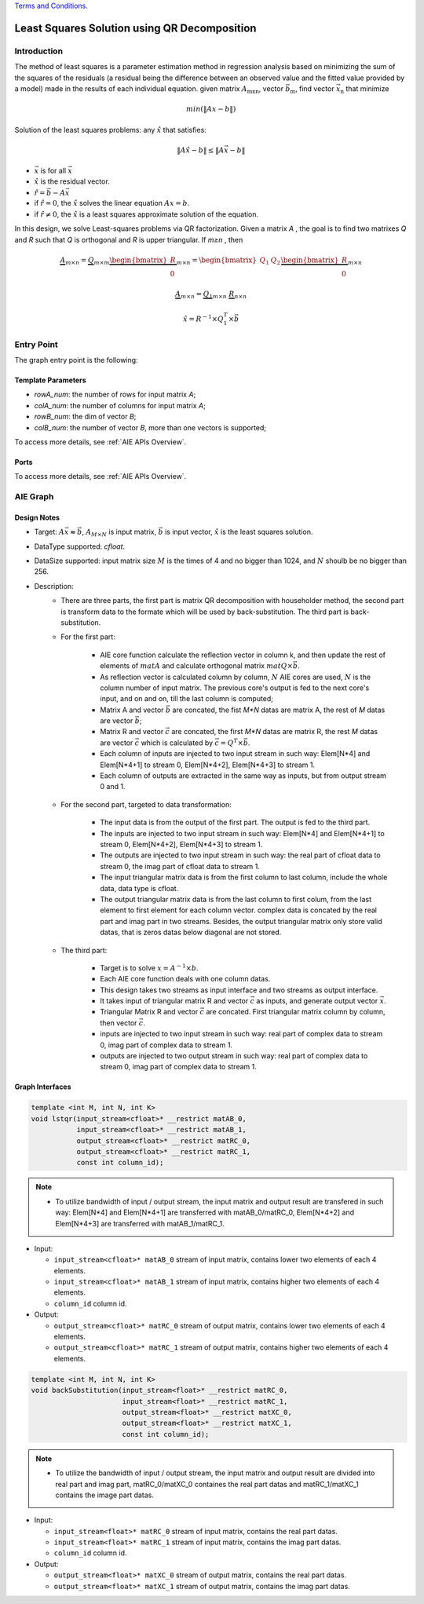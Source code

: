 .. 
   
.. Copyright © 2019–2023 Advanced Micro Devices, Inc

`Terms and Conditions <https://www.amd.com/en/corporate/copyright>`_.

.. meta::
   :keywords: Least Squares Solution using QR Decomposition
   :description: This function computes the Least Squares Solution using QR decomposition.
   :xlnxdocumentclass: Document
   :xlnxdocumenttype: Tutorials

***********************
Least Squares Solution using QR Decomposition 
***********************

Introduction
==============

The method of least squares is a parameter estimation method in regression analysis based on minimizing the sum of the squares of the residuals (a residual being the difference between an observed value and the fitted value provided by a model) made in the results of each individual equation.
given matrix :math:`A_\mathrm{mxn}`, vector :math:`\vec{b}_\mathrm{m}`, find vector :math:`\vec{x}_\mathrm{n}` that minimize

.. math::
    min(\|Ax - b\|)

Solution of the least squares problems: any :math:`\hat{x}` that satisfies:

.. math::
    \|A\hat{x} - b\| \leq \|A\vec{x} - b\|    

- :math:`\vec{x}` is for all :math:`\vec{x}` 
- :math:`\hat{x}` is the residual vector.
- :math:`\hat{r} = \vec{b} - A\vec{x}`
- if :math:`\hat{r} = 0`, the :math:`\hat{x}` solves the linear equation :math:`Ax=b`.
- if :math:`\hat{r} \neq 0`, the :math:`\hat{x}` is a least squares approximate solution of the equation.

In this design, we solve Least-squares problems via QR factorization. Given a matrix `A` , the goal is to find two matrixes `Q` and `R` such that `Q` is orthogonal and `R` is upper triangular. If `m≥n` , then

.. math::
    \underbrace{A}_{m \times n} =  \underbrace{Q}_{m \times m} \underbrace{\begin{bmatrix} R \\ 0 \end{bmatrix}}_{m \times n} = \begin{bmatrix} Q_1 & Q_2 \end{bmatrix} \underbrace{\begin{bmatrix} R \\ 0 \end{bmatrix}}_{m \times n}

.. math::
    \underbrace{A}_{m \times n} = \underbrace{Q_1}_{m \times n} \mbox{ } \underbrace{R}_{n \times n}

.. math::
    \hat{x} = R^{-1} \times Q_1^T \times \vec{b}
    

Entry Point 
==============

The graph entry point is the following:

.. code::
    xf::solver::LSTQR_Graph

Template Parameters
---------------------
* `rowA_num`: the number of rows for input matrix `A`;
* `colA_num`: the number of columns for input matrix `A`;
* `rowB_num`: the dim of vector `B`;
* `colB_num`: the number of vector `B`, more than one vectors is supported;

To access more details, see :ref:`AIE APIs Overview`.

Ports
-------
To access more details, see :ref:`AIE APIs Overview`.


AIE Graph
===============

Design Notes
--------------------
* Target: :math:`A\vec{x}\thickapprox\vec{b}`, :math:`A_{M \times N}` is input matrix, :math:`\vec{b}` is input vector, :math:`\hat{x}` is the least squares solution. 
* DataType supported: `cfloat`.
* DataSize supported: input matrix size :math:`M` is the times of 4 and no bigger than 1024, and :math:`N` shoulb be no bigger than 256.
* Description: 
    * There are three parts, the first part is matrix QR decomposition with householder method, the second part is transform data to the formate which will be used by back-substitution. The third part is back-substitution.   
    * For the first part: 

        * AIE core function calculate the reflection vector in column k, and then update the rest of elements of :math:`matA` and calculate orthogonal matrix :math:`matQ \times \vec{b}`. 
        * As reflection vector is calculated column by column, :math:`N` AIE cores are used, :math:`N` is the column number of input matrix. The previous core's output is fed to the next core's input, and on and on, till the last column is computed;
        * Matrix A and vector :math:`\vec{b}` are concated, the fist `M*N` datas are matrix A, the rest of `M` datas are vector :math:`\vec{b}`;
        * Matrix R and vector :math:`\vec{c}` are concated, the first `M*N` datas are matrix R, the rest `M` datas are vector :math:`\vec{c}` which is calculated by :math:`\vec{c}=Q^T \times \vec{b}`. 
        * Each column of inputs are injected to two input stream in such way: Elem[N*4] and Elem[N*4+1] to stream 0, Elem[N*4+2], Elem[N*4+3] to stream 1.
        * Each column of outputs are extracted in the same way as inputs, but from output stream 0 and 1.

    * For the second part, targeted to data transformation:

        * The input data is from the output of the first part. The output is fed to the third part.
        * The inputs are injected to two input stream in such way: Elem[N*4] and Elem[N*4+1] to stream 0, Elem[N*4+2], Elem[N*4+3] to stream 1.
        * The outputs are injected to two input stream in such way: the real part of cfloat data to stream 0, the imag part of cfloat data to stream 1.
        * The input triangular matrix data is from the first column to last column, include the whole data, data type is cfloat. 
        * The output triangular matrix data is from the last column to first colum, from the last element to first element for each column vector. complex data is concated by the real part and imag part in two streams. Besides, the output triangular matrix only store valid datas, that is zeros datas below diagonal are not stored.

    * The third part:

        * Target is to solve :math:`x=A^{-1} \times b`. 
        * Each AIE core function deals with one column datas.   
        * This design takes two streams as input interface and two streams as output interface.
        * It takes input of triangular matrix R and vector :math:`\vec{c}` as inputs, and generate output vector :math:`\vec{x}`.
        * Triangular Matrix R and vector :math:`\vec{c}` are concated. First triangular matrix column by column, then vector :math:`\vec{c}`. 
        * inputs are injected to two input stream in such way: real part of complex data to stream 0, imag part of complex data to stream 1.
        * outputs are injected to two output stream in such way: real part of complex data to stream 0, imag part of complex data to stream 1.

Graph Interfaces
--------------------

.. code::

   template <int M, int N, int K>
   void lstqr(input_stream<cfloat>* __restrict matAB_0,
              input_stream<cfloat>* __restrict matAB_1,
              output_stream<cfloat>* __restrict matRC_0,
              output_stream<cfloat>* __restrict matRC_1,
              const int column_id);

.. note::

   * To utilize bandwidth of input / output stream, the input matrix and output result are transfered in such way: Elem[N*4] and Elem[N*4+1] are transferred with matAB_0/matRC_0, Elem[N*4+2] and Elem[N*4+3] are transferred with matAB_1/matRC_1. 


* Input:

  *  ``input_stream<cfloat>* matAB_0``    stream of input matrix, contains lower two elements of each 4 elements.
  *  ``input_stream<cfloat>* matAB_1``    stream of input matrix, contains higher two elements of each 4 elements.
  *  ``column_id``                        column id. 

* Output:

  *  ``output_stream<cfloat>* matRC_0``    stream of output matrix, contains lower two elements of each 4 elements.
  *  ``output_stream<cfloat>* matRC_1``    stream of output matrix, contains higher two elements of each 4 elements.

.. code::

   template <int M, int N, int K>
   void backSubstitution(input_stream<float>* __restrict matRC_0,
                         input_stream<float>* __restrict matRC_1,
                         output_stream<float>* __restrict matXC_0,
                         output_stream<float>* __restrict matXC_1,
                         const int column_id);

.. Note::

   * To utilize the bandwidth of input / output stream, the input matrix and output result are divided into real part and imag part, matRC_0/matXC_0 containes the real part datas and matRC_1/matXC_1 contains the image part datas. 


* Input:

  *  ``input_stream<float>* matRC_0``    stream of input matrix, contains the real part datas. 
  *  ``input_stream<float>* matRC_1``    stream of input matrix, contains the imag part datas.
  *  ``column_id``                        column id. 

* Output:

  *  ``output_stream<float>* matXC_0``    stream of output matrix, contains the real part datas.
  *  ``output_stream<float>* matXC_1``    stream of output matrix, contains the imag part datas.
